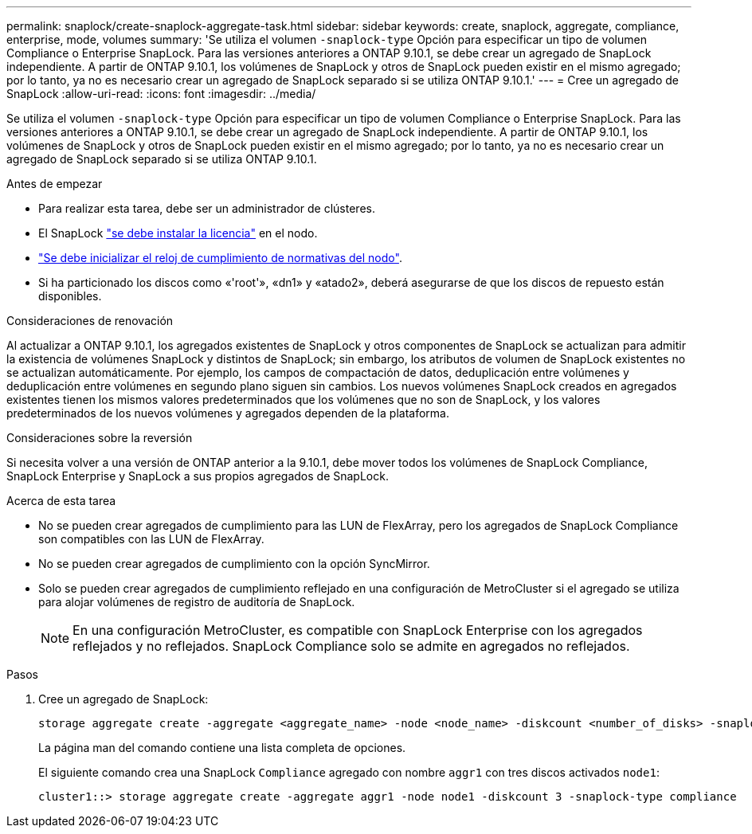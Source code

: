 ---
permalink: snaplock/create-snaplock-aggregate-task.html 
sidebar: sidebar 
keywords: create, snaplock, aggregate, compliance, enterprise, mode, volumes 
summary: 'Se utiliza el volumen `-snaplock-type` Opción para especificar un tipo de volumen Compliance o Enterprise SnapLock. Para las versiones anteriores a ONTAP 9.10.1, se debe crear un agregado de SnapLock independiente. A partir de ONTAP 9.10.1, los volúmenes de SnapLock y otros de SnapLock pueden existir en el mismo agregado; por lo tanto, ya no es necesario crear un agregado de SnapLock separado si se utiliza ONTAP 9.10.1.' 
---
= Cree un agregado de SnapLock
:allow-uri-read: 
:icons: font
:imagesdir: ../media/


[role="lead"]
Se utiliza el volumen `-snaplock-type` Opción para especificar un tipo de volumen Compliance o Enterprise SnapLock. Para las versiones anteriores a ONTAP 9.10.1, se debe crear un agregado de SnapLock independiente. A partir de ONTAP 9.10.1, los volúmenes de SnapLock y otros de SnapLock pueden existir en el mismo agregado; por lo tanto, ya no es necesario crear un agregado de SnapLock separado si se utiliza ONTAP 9.10.1.

.Antes de empezar
* Para realizar esta tarea, debe ser un administrador de clústeres.
* El SnapLock link:https://docs.netapp.com/us-en/ontap/system-admin/install-license-task.html["se debe instalar la licencia"] en el nodo.
* link:https://docs.netapp.com/us-en/ontap/snaplock/initialize-complianceclock-task.html["Se debe inicializar el reloj de cumplimiento de normativas del nodo"].
* Si ha particionado los discos como «'root'», «dn1» y «atado2», deberá asegurarse de que los discos de repuesto están disponibles.


.Consideraciones de renovación
Al actualizar a ONTAP 9.10.1, los agregados existentes de SnapLock y otros componentes de SnapLock se actualizan para admitir la existencia de volúmenes SnapLock y distintos de SnapLock; sin embargo, los atributos de volumen de SnapLock existentes no se actualizan automáticamente. Por ejemplo, los campos de compactación de datos, deduplicación entre volúmenes y deduplicación entre volúmenes en segundo plano siguen sin cambios. Los nuevos volúmenes SnapLock creados en agregados existentes tienen los mismos valores predeterminados que los volúmenes que no son de SnapLock, y los valores predeterminados de los nuevos volúmenes y agregados dependen de la plataforma.

.Consideraciones sobre la reversión
Si necesita volver a una versión de ONTAP anterior a la 9.10.1, debe mover todos los volúmenes de SnapLock Compliance, SnapLock Enterprise y SnapLock a sus propios agregados de SnapLock.

.Acerca de esta tarea
* No se pueden crear agregados de cumplimiento para las LUN de FlexArray, pero los agregados de SnapLock Compliance son compatibles con las LUN de FlexArray.
* No se pueden crear agregados de cumplimiento con la opción SyncMirror.
* Solo se pueden crear agregados de cumplimiento reflejado en una configuración de MetroCluster si el agregado se utiliza para alojar volúmenes de registro de auditoría de SnapLock.
+
[NOTE]
====
En una configuración MetroCluster, es compatible con SnapLock Enterprise con los agregados reflejados y no reflejados. SnapLock Compliance solo se admite en agregados no reflejados.

====


.Pasos
. Cree un agregado de SnapLock:
+
[source, cli]
----
storage aggregate create -aggregate <aggregate_name> -node <node_name> -diskcount <number_of_disks> -snaplock-type <compliance|enterprise>
----
+
La página man del comando contiene una lista completa de opciones.

+
El siguiente comando crea una SnapLock `Compliance` agregado con nombre `aggr1` con tres discos activados `node1`:

+
[listing]
----
cluster1::> storage aggregate create -aggregate aggr1 -node node1 -diskcount 3 -snaplock-type compliance
----


